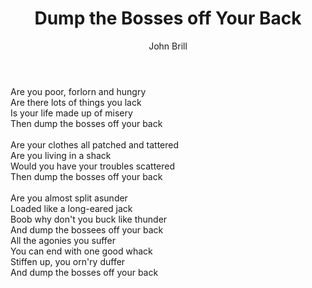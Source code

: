 #+TITLE: Dump the Bosses off Your Back
#+AUTHOR: John Brill
#+CREATOR: CToID

#+begin_verse
Are you poor, forlorn and hungry
Are there lots of things you lack
Is your life made up of misery
Then dump the bosses off your back

Are your clothes all patched and tattered
Are you living in a shack
Would you have your troubles scattered
Then dump the bosses off your back

Are you almost split asunder
Loaded like a long-eared jack
Boob why don't you buck like thunder
And dump the bossees off your back
All the agonies you suffer
You can end with one good whack
Stiffen up, you orn'ry duffer
And dump the bosses off your back
#+end_verse
